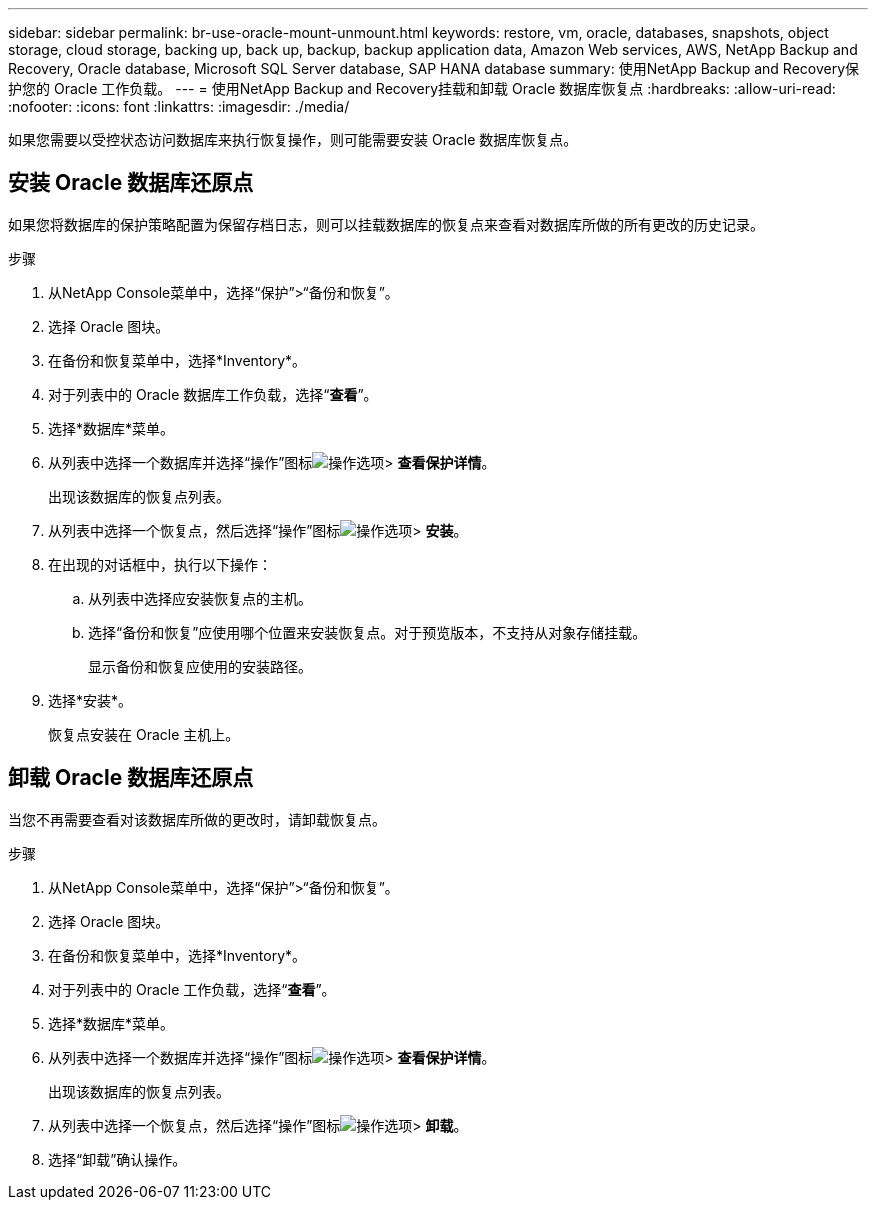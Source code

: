---
sidebar: sidebar 
permalink: br-use-oracle-mount-unmount.html 
keywords: restore, vm, oracle, databases, snapshots, object storage, cloud storage, backing up, back up, backup, backup application data, Amazon Web services, AWS, NetApp Backup and Recovery, Oracle database, Microsoft SQL Server database, SAP HANA database 
summary: 使用NetApp Backup and Recovery保护您的 Oracle 工作负载。 
---
= 使用NetApp Backup and Recovery挂载和卸载 Oracle 数据库恢复点
:hardbreaks:
:allow-uri-read: 
:nofooter: 
:icons: font
:linkattrs: 
:imagesdir: ./media/


[role="lead"]
如果您需要以受控状态访问数据库来执行恢复操作，则可能需要安装 Oracle 数据库恢复点。



== 安装 Oracle 数据库还原点

如果您将数据库的保护策略配置为保留存档日志，则可以挂载数据库的恢复点来查看对数据库所做的所有更改的历史记录。

.步骤
. 从NetApp Console菜单中，选择“保护”>“备份和恢复”。
. 选择 Oracle 图块。
. 在备份和恢复菜单中，选择*Inventory*。
. 对于列表中的 Oracle 数据库工作负载，选择“*查看*”。
. 选择*数据库*菜单。
. 从列表中选择一个数据库并选择“操作”图标image:../media/icon-action.png["操作选项"]> *查看保护详情*。
+
出现该数据库的恢复点列表。

. 从列表中选择一个恢复点，然后选择“操作”图标image:../media/icon-action.png["操作选项"]> *安装*。
. 在出现的对话框中，执行以下操作：
+
.. 从列表中选择应安装恢复点的主机。
.. 选择“备份和恢复”应使用哪个位置来安装恢复点。对于预览版本，不支持从对象存储挂载。
+
显示备份和恢复应使用的安装路径。



. 选择*安装*。
+
恢复点安装在 Oracle 主机上。





== 卸载 Oracle 数据库还原点

当您不再需要查看对该数据库所做的更改时，请卸载恢复点。

.步骤
. 从NetApp Console菜单中，选择“保护”>“备份和恢复”。
. 选择 Oracle 图块。
. 在备份和恢复菜单中，选择*Inventory*。
. 对于列表中的 Oracle 工作负载，选择“*查看*”。
. 选择*数据库*菜单。
. 从列表中选择一个数据库并选择“操作”图标image:../media/icon-action.png["操作选项"]> *查看保护详情*。
+
出现该数据库的恢复点列表。

. 从列表中选择一个恢复点，然后选择“操作”图标image:../media/icon-action.png["操作选项"]> *卸载*。
. 选择“卸载”确认操作。

